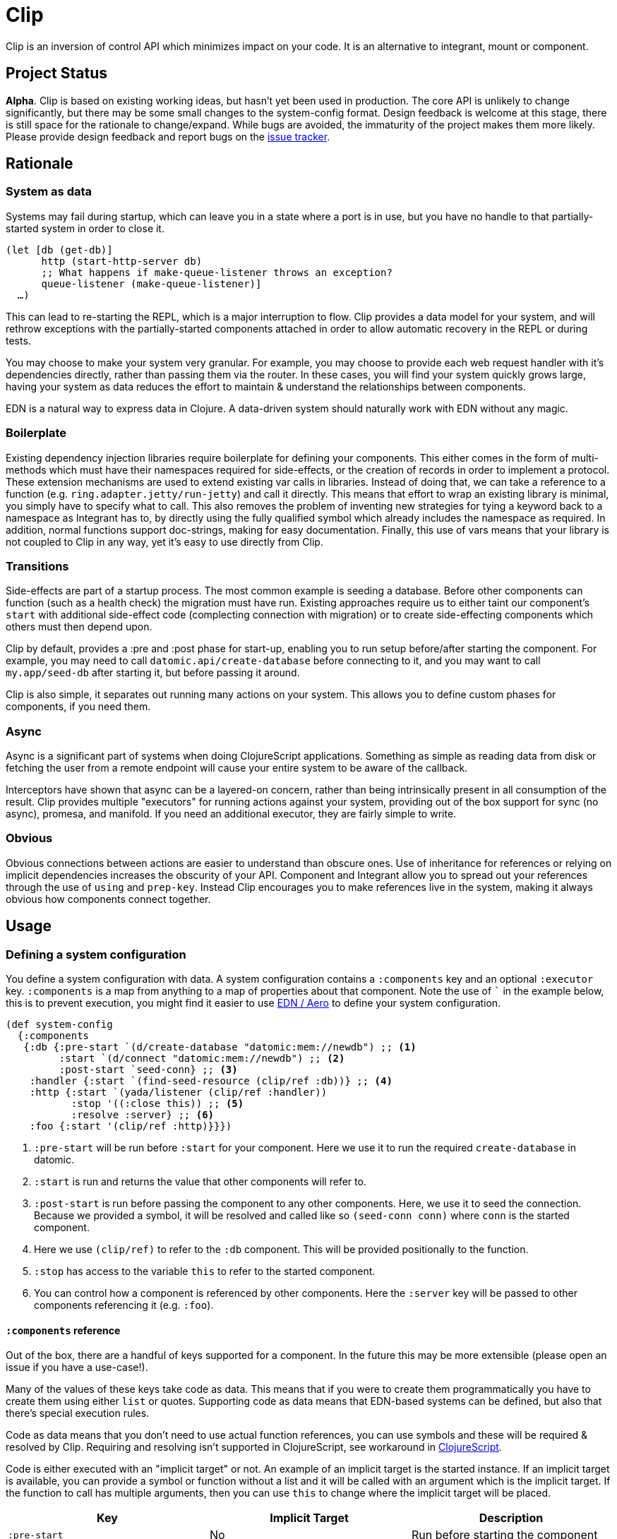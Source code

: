 = Clip
ifdef::env-github[]
:toc:

image:https://img.shields.io/clojars/v/juxt/clip.svg[Clojars Project, link=https://clojars.org/juxt/clip]
image:https://cljdoc.org/badge/juxt/clip[cljdoc badge, link=https://cljdoc.org/d/juxt/clip/CURRENT]
endif::[]

Clip is an inversion of control API which minimizes impact on your code.
It is an alternative to integrant, mount or component.

== Project Status

*Alpha*.
Clip is based on existing working ideas, but hasn't yet been used in production.
The core API is unlikely to change significantly, but there may be some small changes to the system-config format.
Design feedback is welcome at this stage, there is still space for the rationale to change/expand.
While bugs are avoided, the immaturity of the project makes them more likely.
Please provide design feedback and report bugs on the link:https://github.com/juxt/clip/issues/new[issue tracker].

== Rationale

=== System as data

Systems may fail during startup, which can leave you in a state where a port is in use, but you have no handle to that partially-started system in order to close it.

[source,clojure]
----
(let [db (get-db)]
      http (start-http-server db)
      ;; What happens if make-queue-listener throws an exception?
      queue-listener (make-queue-listener)]
  …)
----

This can lead to re-starting the REPL, which is a major interruption to flow.
Clip provides a data model for your system, and will rethrow exceptions with the partially-started components attached in order to allow automatic recovery in the REPL or during tests.

You may choose to make your system very granular.
For example, you may choose to provide each web request handler with it's dependencies directly, rather than passing them via the router.
In these cases, you will find your system quickly grows large, having your system as data reduces the effort to maintain & understand the relationships between components.

EDN is a natural way to express data in Clojure.
A data-driven system should naturally work with EDN without any magic.

=== Boilerplate

Existing dependency injection libraries require boilerplate for defining your components.
This either comes in the form of multi-methods which must have their namespaces required for side-effects, or the creation of records in order to implement a protocol.
These extension mechanisms are used to extend existing var calls in libraries.
Instead of doing that, we can take a reference to a function (e.g. `ring.adapter.jetty/run-jetty`) and call it directly.
This means that effort to wrap an existing library is minimal, you simply have to specify what to call.
This also removes the problem of inventing new strategies for tying a keyword back to a namespace as Integrant has to, by directly using the fully qualified symbol which already includes the namespace as required. 
In addition, normal functions support doc-strings, making for easy documentation.
Finally, this use of vars means that your library is not coupled to Clip in any way, yet it's easy to use directly from Clip.

=== Transitions

Side-effects are part of a startup process.
The most common example is seeding a database.
Before other components can function (such as a health check) the migration must have run.
Existing approaches require us to either taint our component's `start` with additional side-effect code (complecting connection with migration) or to create side-effecting components which others must then depend upon.

Clip by default, provides a :pre and :post phase for start-up, enabling you to run setup before/after starting the component.
For example, you may need to call `datomic.api/create-database` before connecting to it, and you may want to call `my.app/seed-db` after starting it, but before passing it around.

Clip is also simple, it separates out running many actions on your system.
This allows you to define custom phases for components, if you need them.

=== Async

Async is a significant part of systems when doing ClojureScript applications.
Something as simple as reading data from disk or fetching the user from a remote endpoint will cause your entire system to be aware of the callback.

Interceptors have shown that async can be a layered-on concern, rather than being intrinsically present in all consumption of the result.
Clip provides multiple "executors" for running actions against your system, providing out of the box support for sync (no async), promesa, and manifold.
If you need an additional executor, they are fairly simple to write.

=== Obvious

Obvious connections between actions are easier to understand than obscure ones.
Use of inheritance for references or relying on implicit dependencies increases the obscurity of your API.
Component and Integrant allow you to spread out your references through the use of `using` and `prep-key`.
Instead Clip encourages you to make references live in the system, making it always obvious how components connect together.

== Usage

=== Defining a system configuration

You define a system configuration with data.
A system configuration contains a `:components` key and an optional `:executor` key.
`:components` is a map from anything to a map of properties about that component.
Note the use of ``` in the example below, this is to prevent execution, you might find it easier to use <<EDN>> to define your system configuration.

[source,clojure]
----
(def system-config
  {:components
   {:db {:pre-start `(d/create-database "datomic:mem://newdb") ;; <1>
         :start `(d/connect "datomic:mem://newdb") ;; <2>
         :post-start `seed-conn} ;; <3>
    :handler {:start `(find-seed-resource (clip/ref :db))} ;; <4>
    :http {:start `(yada/listener (clip/ref :handler))
           :stop '((:close this)) ;; <5>
           :resolve :server} ;; <6>
    :foo {:start '(clip/ref :http)}}})
----
<1> `:pre-start` will be run before `:start` for your component.  Here we use it to run the required `create-database` in datomic.
<2> `:start` is run and returns the value that other components will refer to.
<3> `:post-start` is run before passing the component to any other components.  Here, we use it to seed the connection.  Because we provided a symbol, it will be resolved and called like so `(seed-conn conn)` where `conn` is the started component.
<4> Here we use `(clip/ref)` to refer to the `:db` component.  This will be provided positionally to the function.
<5> `:stop` has access to the variable `this` to refer to the started component.
<6> You can control how a component is referenced by other components.  Here the `:server` key will be passed to other components referencing it (e.g. `:foo`).

==== `:components` reference

Out of the box, there are a handful of keys supported for a component.
In the future this may be more extensible (please open an issue if you have a use-case!).

Many of the values of these keys take code as data.
This means that if you were to create them programmatically you have to create them using either `list` or quotes.
Supporting code as data means that EDN-based systems can be defined, but also that there's special execution rules.

Code as data means that you don't need to use actual function references, you can use symbols and these will be required & resolved by Clip.
Requiring and resolving isn't supported in ClojureScript, see workaround in <<ClojureScript>>.

Code is either executed with an "implicit target" or not.
An example of an implicit target is the started instance.
If an implicit target is available, you can provide a symbol or function without a list and it will be called with an argument which is the implicit target.
If the function to call has multiple arguments, then you can use `this` to change where the implicit target will be placed.

|===
| Key | Implicit Target | Description
 
| `:pre-start` | No | Run before starting the component
| `:start` | No | Run to start the component, this will be what ends up in the system
| `:post-start` | Started instance | Run with the started component, a useful place to perform migrations or seeding
| `:stop` | Started instance (to stop) | Run with the started component, should be used to shut down the component.  Optional to add.  If not specified and value is AutoCloseable, then .close will be run on it
| `:resolve` | Started instance | Run with the started component used by other components to get the value for this component when using `(clip/ref)` 

|===

Supported values for code as data with implicit target:

|===
| Type | Description

| Symbol | Resolved to function then called with target
| Function | Resolved to function then called with target
| Keyword | Used to get the key out of the target

|===

Supported values for code as data without implicit target:

|===
| Type | Description | Example(s)

| Symbol | Resolved to function and called with no arguments | `'myapp.core/start-web-server`
| Function | Called with no arguments | `myapp.core/start-web-server`
| Vector | Recursed into, with arguments resolved | `[(clip/ref :foo)]`
| List | Called as if code | `(list 'myapp.core/start-web-server {:port 8000})` `'(myapp.core/start-web-server {:port 8000})`
| :else | Returned unchanged | 

|===

=== Async

In Clip, async is achieved by using alternative executors.
Out of the box support is provided for link:https://github.com/funcool/promesa[promesa] and link:https://github.com/ztellman/manifold[manifold].
Open an issue if you'd like to see support for another popular library.

Executors are specified on your system, and can either be a symbol pointing at a executor or a function. 

.Promesa Async Example
====

[source,clojure]
----
{:executor juxt.clip.promesa/exec
 :components
 {:a {:start `(promesa.core/resolved 10)}
  :b {:start `(inc (clip/ref :a))}}}
----

Note that `:b` does not need to be aware that `:a` returns an async value.
It will be called at the appropriate time with the resolved value.

====

.Manifold Example
====

[source,clojure]
----
(require '[manifold.deferred :as d])

{:executor juxt.clip.manifold/exec
 :components
 {:a {:start `(d/chain 10)}
  :b {:start `(inc (clip/ref :a))}}}
----

====

=== In -main

When starting your application from -main there's a few considerations:

* Blocking forever (Use `@(promise)` to do this)
* Storing the system for REPLing in later
* Whether to shutdown the system or not

[source,clojure]
.Simplest version, blocking forever
----
(ns myapp.main
  (:require
    [myapp.system]
    [juxt.clip.core :as clip]))

(defn -main
  [& _]
  (clip/start (myapp.system/system-config :prod))
  @(promise))
----

[source,clojure]
.Storing system for later
----
(ns myapp.main
  (:require
    [myapp.system]
    [juxt.clip.core :as clip]))

(def system nil)

(defn -main
  [& _]
  (let [system (clip/start (myapp.system/system-config :prod))]
    (alter-var-root #'system (constantly system)))
  @(promise))
----

[source,clojure]
.Stopping system on shutdown
----
(ns myapp.main
  (:require
    [myapp.system]
    [juxt.clip.core :as clip]))

(def system nil)

(defn -main
  [& _]
  (let [system-config (myapp.system/system-config :prod)
        system (clip/start system-config)]
    (alter-var-root #'system (constantly system))
    (.addShutdownHook
     (Runtime/getRuntime)
     (Thread. #(clip/stop system-config system))))
  @(promise))
----

=== Reloaded

Clip provides a namespace for easily setting up a reloaded workflow.
You will need to add a dependency on link:https://github.com/clojure/tools.namespace[tools.namespace] to your project.

You should call `set-init!` with a function which will return your system-config.
Usually you will have such a function defined in another namespace that takes a "profile" or "config" in order to be parameterized to development or production.


[source,clojure]
----
(ns dev
  (:require
    [app.system]
    [juxt.clip.repl :refer [start stop reset set-init! system]]))

(set-init! #(app.system/system-config :dev))
----

==== Roll your own

Alternatively you can roll your own Reloaded workflow quite easily, but you will miss out on convenient features in the built-in one like auto-cleanup.

[source,clojure]
----
(ns dev
  (:require [juxt.clip.core :as clip]
            [clojure.tools.namespace.repl :refer [refresh]]))

(def system-config {:a {:start 1}})
(def system nil)

(defn go []
  (alter-var-root #'system (constantly (clip/start system-config))))

(defn stop []
  (alter-var-root #'system
    (fn [s] (when s (clip/stop system-config s)))))

(defn reset []
  (stop)
  (refresh :after 'user/go))
----

==== Async executors

If you're using an async executor with the repl namespace, you may need to make it sync.
Out of the box, the repl namespace will do it's best to work with anything supported by `deref`.
If you need to override the deref that the repl namespace uses, you can supply a symbol or function in the key `:juxt.clip.repl/deref`.
It should take one argument: the system to deref.

You won't need to tweak this for Promesa or Manifold.

[source,clojure]
----
(set-init!
  (constantly {:executor juxt.clip.awkward-async/exec
               :juxt.clip.repl/deref some.ns.awkard-async/deref
               …}))
----

=== ClojureScript

ClojureScript has limitations with taking code-forms as data.
This will continue to be an active research topic, but until resolved the usage is still reasonably concise.
You must use `list` to create a list-form.

.ClojureScript Usage
====

[source,clojure]
----
(ns frontend.core
  (:require [juxt.clip.core :as clip]))

(def system-config
  {:components
    {:foo {:start 200}
     :bar {:start (list inc (clip/ref :foo))}}})
----

====

CAUTION: The following macro is experimental, feedback on use is welcome. However, of the following experimental options it is currently the forerunner.

There is a macro called `with-deps` that allows you to write a code-form and bind the dependencies required.
This is useful when using Clip from a code (rather than data) context.
It's also particularly useful in ClojureScript where symbols cannot be resolved back to functions.

`with-deps` takes `bindings` and a `body`, much like `fn`.
The first of the bindings must be to the deps you want.
You _must_ use link:https://clojure.org/guides/destructuring#_associative_destructuring[associative destructuring].

.`with-deps` Usage
====

[source,clojure]
----
(ns frontend.core
  (:require [juxt.clip.core :as clip :include-macros true]))

(def system-config
  {:components
    {:foo {:start 200}
     :bar {:start 300}
     :baz {:start (clip/with-deps [{:keys [foo bar]}]
                    (+ foo bar))}}})
----

====

CAUTION: The following macro is extremely experimental, feed-back on use is welcome.

You can also bring in the `deval` macro.
This macro will convert lists of code it finds into non-evaluated lists, which can later be interpreted by Clip.

.Deval Usage
====

[source,clojure]
----
(ns frontend.core
  (require '[juxt.clip.core :as clip :include-macros true]))

(def system-config
  (clip/deval
    {:components
      {:foo {:start 200}
       :bar {:start (inc (clip/ref :foo))}}}))
----

====

== Comparison with other libraries

|===
|Name      |Need/has wrappers for libs |Extension mechanism |Suspension  |System location |Multiple parallel systems? |Transparent async between components?

|Component |Yes                        |Protocol            |Via library |Map             |Yes                        |No
|Integrant |Yes                        |Multi-method        |Yes         |Map             |Yes                        |No
|Clip      |No                         |Code/code as data   |Coming      |Map             |Yes                        |Yes
|Mount     |No                         |Code                |No          |Namespace       |No                         |No

|===

== Usage Notes

[[EDN]]
=== EDN / Aero

Clip works very well with EDN.
In Clojure, Clip will automatically require & resolve any symbols in the EDN, so that `require` is not required.

It was designed to be used with a library such as link:https://github.com/juxt/aero[aero] in order to make dev/prod changes to your system.
Here's a minimal example system-config configured with aero:

[source,clojure]
.config.edn
----
{:system-config
 {:components
  {:db {:start (hikari-cp.core/make-datasource
                 #profile
                 {:dev
                  {:adapter "h2"
                   :url "jdbc:h2:~/test"}
                  :prod
                  {:jdbc-url "jdbc:sqlite:db/database.db"}})
        :stop (hikari-cp.core/close-datasource this)}}}}
----

== Example Application

* link:https://github.com/juxt/clip-example[Official clip-example repo]

Want to add one? Open an issue or pull request.
